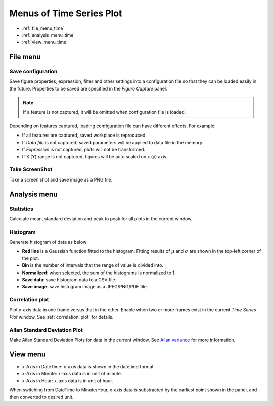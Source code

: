 .. _menus_time_series_plot:

***************************
Menus of Time Series Plot
***************************

.. image:: _static/menus_time_series_plot.jpg

* :ref:`file_menu_time`
* :ref:`analysis_menu_time`
* :ref:`view_menu_time`

.. _file_menu_time:

File menu
=============================

.. _save_configuration:

Save configuration
------------------------

Save figure properties, expression, filter and other settings into a configuration file 
so that they can be loaded easily in the future. Properties to be saved are specified in 
the *Figure Capture* panel.

.. image:: _static/feature_capture.jpg

.. note:: If a feature is not captured, it will be omitted when configuration file is loaded.
 
Depending on features captured, loading configuration file can have different effects. For example:

* If all features are captured, saved workplace is reproduced.

* If *Data file* is not captured, saved parameters will be applied to data file in the memory.

* If *Expression* is not captured, plots will not be transformed.

* If X (Y) range is not captured, figures will be auto scaled on x (y) axis.

Take ScreenShot
--------------------------------------

Take a screen shot and save image as a PNG file.

.. _analysis_menu_time:

Analysis menu
=============================

Statistics
------------------------------
Calculate mean, standard deviation and peak to peak for all plots in the current window.

Histogram
------------------------------

Generate histogram of data as below:

.. image:: _static/histogram.jpg

* **Red line** is a Gaussian function fitted to the histogram. Fitting results of :math:`\mu` and :math:`\sigma` are shown in the top-left corner of the plot.

* **Bin** is the number of intervals that the range of value is divided into.

* **Normalized**: when selected, the sum of the histograms is normalized to 1.

* **Save data**: save histogram data to a CSV file.

* **Save image**: save histogram image as a JPEG/PNG/PDF file. 

.. _correlation_plot_menu:

Correlation plot
-----------------------------

Plot y-axis data in one frame versus that in the other. Enable when two or more frames exist in the current *Time Series Plot* window. 
See :ref:`correlation_plot` for details.

Allan Standard Deviation Plot
-------------------------------

Make Allan Standard Deviation Plots for data in the current window. See `Allan variance <https://en.wikipedia.org/wiki/Allan_variance>`_ for more information.

.. _view_menu_time:

View menu
=============================

* x-Axis in DateTime: x-axis data is shown in the datetime format

* x-Axis in Minute: x-axis data is in unit of minute. 

* x-Axis in Hour: x-axis data is in unit of hour.

When switching from DateTime to Minute/Hour, x-axis data is substracted by the earliest point shown in the panel, 
and then converted to desired unit. 
